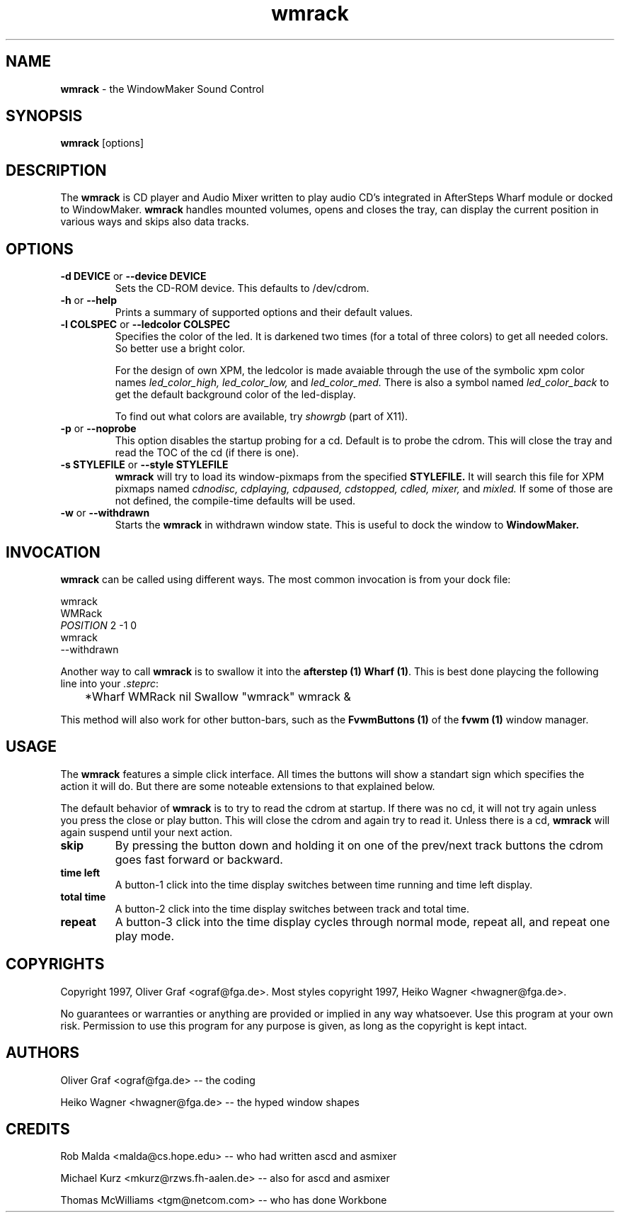 .ds = \-\^\-
.de Sp
.if t .sp .3
.if n .sp
..
.TH wmrack 1.0 "1 June 1997" wmrack
.UC
.SH NAME
\fBwmrack\fP \- the WindowMaker Sound Control
.SH SYNOPSIS
.B wmrack
[options]
.SH DESCRIPTION
The \fBwmrack\fP is CD player and Audio Mixer written to play audio CD's
integrated in AfterSteps Wharf module or docked to WindowMaker.
\fBwmrack\fP handles mounted volumes, opens and closes the tray, can
display the current position in various ways and skips also data tracks.
.SH OPTIONS
.TP
\fB\-d\fP \fBDEVICE\fP or \fB\*=device\fP \fBDEVICE\fP
Sets the CD-ROM device. This defaults to /dev/cdrom.
.TP
\fB\-h\fP or  \fB\*=help\fP
Prints a summary of supported options and their default values.
.TP
\fB\-l\fP \fBCOLSPEC\fP or \fB\*=ledcolor\fP \fBCOLSPEC\fP
Specifies the color of the led. It is darkened two times (for a total of
three colors) to get all needed colors. So better use a bright color.
.Sp
For the design of own XPM, the ledcolor is made avaiable through the use
of the symbolic xpm color names
.I led_color_high,
.I led_color_low,
and
.I led_color_med.
There is also a symbol named
.I led_color_back
to get the default background color of the led\-display.
.Sp
To find out what colors are available, try
.I showrgb
(part of X11).
.TP
\fB\-p\fP or \fB\*=noprobe\fP
This option disables the startup probing for a cd. Default is to probe the
cdrom. This will close the tray and read the TOC of the cd (if there is one).
.TP
\fB\-s\fP \fBSTYLEFILE\fP or \fB\*=style\fP \fBSTYLEFILE\fP
.B wmrack
will try to load its window\-pixmaps from the specified
.B STYLEFILE.
It will search this file for XPM pixmaps named
.I cdnodisc,
.I cdplaying,
.I cdpaused,
.I cdstopped,
.I cdled,
.I mixer,
and
.I mixled.
If some of those are not defined, the compile\-time defaults will be used.
.TP
\fB\-w\fP or \fB\*=withdrawn\fP
Starts the
.B wmrack
in withdrawn window state. This is useful to dock the window to
.B WindowMaker.
.SH INVOCATION
\fBwmrack\fP can be called using different ways. The most common invocation
is from your dock file:
.Sp
        wmrack
        WMRack
        \fIPOSITION\fP 2 -1 0
        wmrack
        --withdrawn
.Sp
Another way to call \fBwmrack\fP is to swallow it into the \fBafterstep (1)\fP
\fBWharf (1)\fP. This is best done playcing the following line into your
\fI.steprc\fP:
.Sp
	*Wharf WMRack nil Swallow "wmrack" wmrack &
.Sp
This method will also work for other button\-bars, such as the \fBFvwmButtons (1)\fP
of the \fBfvwm (1)\fP window manager.
.SH USAGE
The \fBwmrack\fP features a simple click interface. All times the buttons will
show a standart sign which specifies the action it will do. But there are some 
noteable extensions to that explained below.
.Sp
The default behavior of \fBwmrack\fP is to try to read the cdrom at
startup. If there was no cd, it will not try again unless you press the close
or play button. This will close the cdrom and again try to read it. Unless
there is a cd, \fBwmrack\fP will again suspend until your next action.
.TP
.B skip
By pressing the button down and holding it on one of the prev/next track
buttons the cdrom goes fast forward or backward.
.TP
.B time left
A button-1 click into the time display switches between time running and time
left display.
.TP
.B total time
A button-2 click into the time display switches between track and total time.
.TP
.B repeat
A button-3 click into the time display cycles through normal mode, repeat all, 
and repeat one play mode.
.SH COPYRIGHTS
Copyright 1997, Oliver Graf <ograf@fga.de>.
Most styles copyright 1997, Heiko Wagner <hwagner@fga.de>.
.Sp
No guarantees or warranties or anything are provided or implied in any way
whatsoever. Use this program at your own risk. Permission to use this program
for any purpose is given, as long as the copyright is kept intact.
.SH AUTHORS
Oliver Graf <ograf@fga.de> -- the coding
.Sp
Heiko Wagner <hwagner@fga.de> -- the hyped window shapes
.SH CREDITS
Rob Malda <malda@cs.hope.edu> -- who had written ascd and asmixer
.Sp
Michael Kurz <mkurz@rzws.fh-aalen.de> -- also for ascd and asmixer
.Sp
Thomas McWilliams <tgm@netcom.com> -- who has done Workbone
